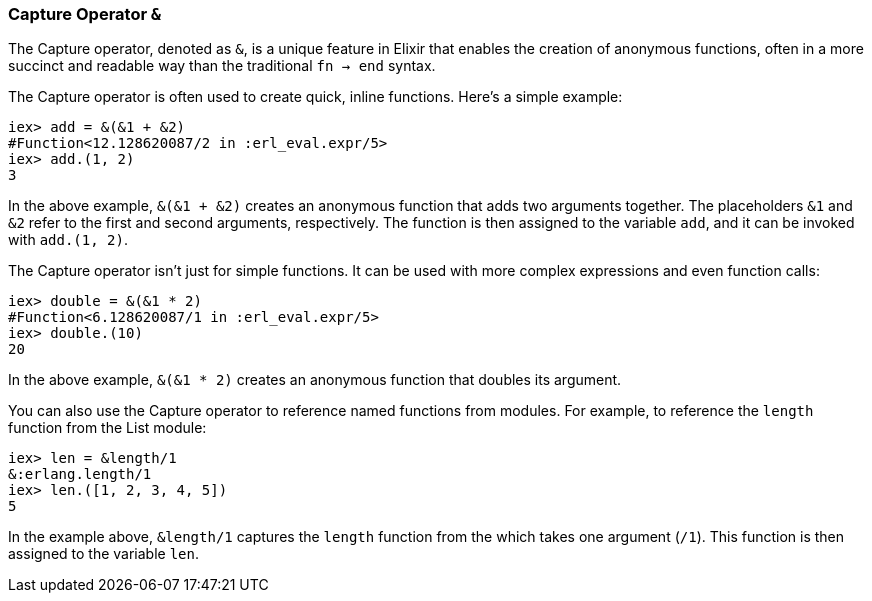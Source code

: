 [[capture-operator]]
=== Capture Operator `&`
indexterm:[Elixir, Operators, Capture]

The Capture operator, denoted as `&`, is a unique feature in Elixir that enables the creation of anonymous functions, often in a more succinct and readable way than the traditional `fn -> end` syntax.

The Capture operator is often used to create quick, inline functions. Here's a simple example:

[source,elixir]
----
iex> add = &(&1 + &2)
#Function<12.128620087/2 in :erl_eval.expr/5>
iex> add.(1, 2)
3
----

In the above example, `&(&1 + &2)` creates an anonymous function that adds two arguments together. The placeholders `&1` and `&2` refer to the first and second arguments, respectively. The function is then assigned to the variable `add`, and it can be invoked with `add.(1, 2)`.

The Capture operator isn't just for simple functions. It can be used with more complex expressions and even function calls:

[source,elixir]
----
iex> double = &(&1 * 2)
#Function<6.128620087/1 in :erl_eval.expr/5>
iex> double.(10)
20
----

In the above example, `&(&1 * 2)` creates an anonymous function that doubles its argument.

You can also use the Capture operator to reference named functions from modules. For example, to reference the `length` function from the List module:

[source,elixir]
----
iex> len = &length/1
&:erlang.length/1
iex> len.([1, 2, 3, 4, 5])
5
----

In the example above, `&length/1` captures the `length` function from the which takes one argument (`/1`). This function is then assigned to the variable `len`.

